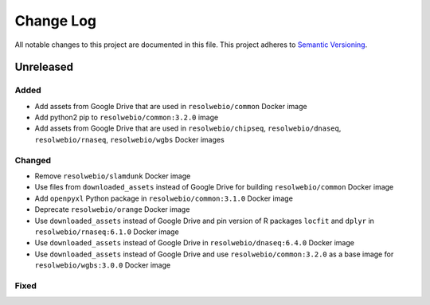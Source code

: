 ##########
Change Log
##########

All notable changes to this project are documented in this file.
This project adheres to `Semantic Versioning <http://semver.org/>`_.


==========
Unreleased
==========

Added
-----
- Add assets from Google Drive that are used in ``resolwebio/common``
  Docker image
- Add python2 pip to ``resolwebio/common:3.2.0`` image
- Add assets from Google Drive that are used in ``resolwebio/chipseq``,
  ``resolwebio/dnaseq``, ``resolwebio/rnaseq``, ``resolwebio/wgbs``
  Docker images

Changed
-------
- Remove ``resolwebio/slamdunk`` Docker image
- Use files from ``downloaded_assets`` instead of Google Drive for
  building ``resolwebio/common`` Docker image
- Add ``openpyxl`` Python package in ``resolwebio/common:3.1.0``
  Docker image
- Deprecate ``resolwebio/orange`` Docker image
- Use ``downloaded_assets`` instead of Google Drive and pin version of
  R packages ``locfit`` and ``dplyr`` in ``resolwebio/rnaseq:6.1.0``
  Docker image
- Use ``downloaded_assets`` instead of Google Drive in
  ``resolwebio/dnaseq:6.4.0`` Docker image
- Use ``downloaded_assets`` instead of Google Drive and use
  ``resolwebio/common:3.2.0`` as a base image for
  ``resolwebio/wgbs:3.0.0`` Docker image

Fixed
-----

